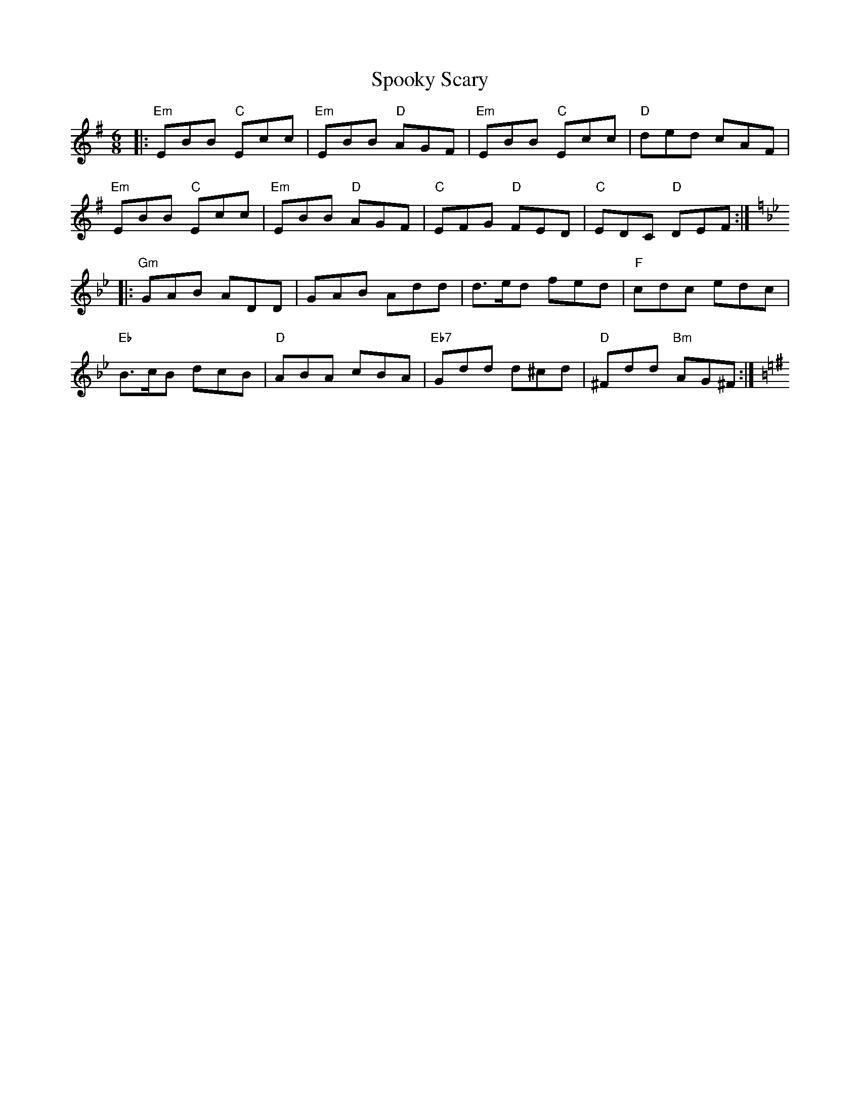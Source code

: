 X: 38102
T: Spooky Scary
R: jig
M: 6/8
K: Eminor
|:"Em"EBB "C"Ecc|"Em"EBB "D"AGF|"Em"EBB "C"Ecc|"D"ded cAF|
"Em"EBB "C"Ecc|"Em"EBB "D"AGF|"C"EFG "D"FED|"C"EDC "D"DEF:|
K:Gm
|:"Gm" GAB ADD|GAB Add|d>ed fed|"F"cdc edc|
"Eb"B>cB dcB|"D"ABA cBA|"Eb7"Gdd d^cd|"D"^Fdd "Bm"AG^F:|[K:Em]


